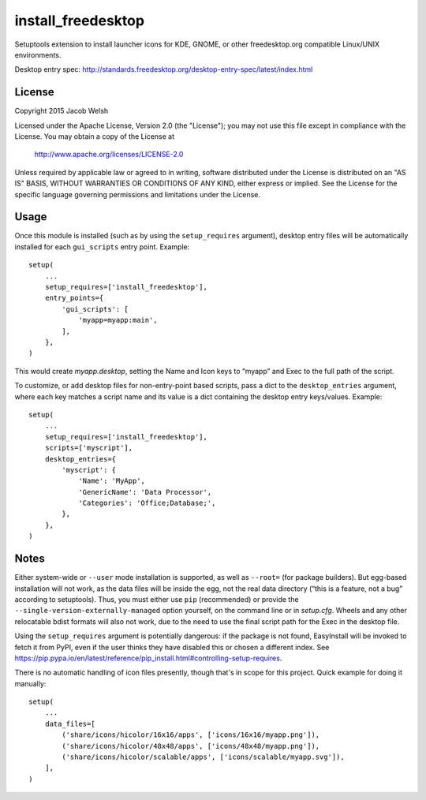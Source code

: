 ===================
install_freedesktop
===================

Setuptools extension to install launcher icons for KDE, GNOME, or other
freedesktop.org compatible Linux/UNIX environments.

Desktop entry spec:
http://standards.freedesktop.org/desktop-entry-spec/latest/index.html

License
=======

Copyright 2015 Jacob Welsh

Licensed under the Apache License, Version 2.0 (the "License");
you may not use this file except in compliance with the License.
You may obtain a copy of the License at

  http://www.apache.org/licenses/LICENSE-2.0

Unless required by applicable law or agreed to in writing, software
distributed under the License is distributed on an "AS IS" BASIS,
WITHOUT WARRANTIES OR CONDITIONS OF ANY KIND, either express or implied.
See the License for the specific language governing permissions and
limitations under the License.

Usage
=====

Once this module is installed (such as by using the ``setup_requires``
argument), desktop entry files will be automatically installed for each
``gui_scripts`` entry point. Example::

    setup(
        ...
        setup_requires=['install_freedesktop'],
        entry_points={
            'gui_scripts': [
                'myapp=myapp:main',
            ],
        },
    )

This would create *myapp.desktop*, setting the Name and Icon keys to “myapp”
and Exec to the full path of the script.

To customize, or add desktop files for non-entry-point based scripts, pass a
dict to the ``desktop_entries`` argument, where each key matches a script name
and its value is a dict containing the desktop entry keys/values. Example::

    setup(
        ...
        setup_requires=['install_freedesktop'],
        scripts=['myscript'],
        desktop_entries={
            'myscript': {
                'Name': 'MyApp',
                'GenericName': 'Data Processor',
                'Categories': 'Office;Database;',
            },
        },
    )

Notes
=====

Either system-wide or ``--user`` mode installation is supported, as well as
``--root=`` (for package builders). But egg-based installation will not work,
as the data files will be inside the egg, not the real data directory (“this
is a feature, not a bug” according to setuptools). Thus, you must either use
``pip`` (recommended) or provide the ``--single-version-externally-managed``
option yourself, on the command line or in *setup.cfg*. Wheels and any other
relocatable bdist formats will also not work, due to the need to use the final
script path for the Exec in the desktop file.

Using the ``setup_requires`` argument is potentially dangerous: if the package
is not found, EasyInstall will be invoked to fetch it from PyPI, even if the
user thinks they have disabled this or chosen a different index. See
https://pip.pypa.io/en/latest/reference/pip_install.html#controlling-setup-requires.

There is no automatic handling of icon files presently, though that's in scope
for this project. Quick example for doing it manually::

    setup(
        ...
        data_files=[
            ('share/icons/hicolor/16x16/apps', ['icons/16x16/myapp.png']),
            ('share/icons/hicolor/48x48/apps', ['icons/48x48/myapp.png']),
            ('share/icons/hicolor/scalable/apps', ['icons/scalable/myapp.svg']),
        ],
    )
